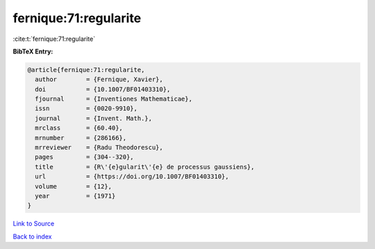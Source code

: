 fernique:71:regularite
======================

:cite:t:`fernique:71:regularite`

**BibTeX Entry:**

.. code-block:: bibtex

   @article{fernique:71:regularite,
     author        = {Fernique, Xavier},
     doi           = {10.1007/BF01403310},
     fjournal      = {Inventiones Mathematicae},
     issn          = {0020-9910},
     journal       = {Invent. Math.},
     mrclass       = {60.40},
     mrnumber      = {286166},
     mrreviewer    = {Radu Theodorescu},
     pages         = {304--320},
     title         = {R\'{e}gularit\'{e} de processus gaussiens},
     url           = {https://doi.org/10.1007/BF01403310},
     volume        = {12},
     year          = {1971}
   }

`Link to Source <https://doi.org/10.1007/BF01403310},>`_


`Back to index <../By-Cite-Keys.html>`_

